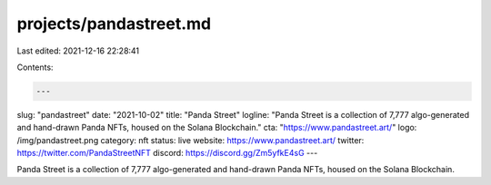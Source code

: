 projects/pandastreet.md
=======================

Last edited: 2021-12-16 22:28:41

Contents:

.. code-block:: md

    ---
slug: "pandastreet"
date: "2021-10-02"
title: "Panda Street"
logline: "Panda Street is a collection of 7,777 algo-generated and hand-drawn Panda NFTs, housed on the Solana Blockchain."
cta: "https://www.pandastreet.art/"
logo: /img/pandastreet.png
category: nft
status: live
website: https://www.pandastreet.art/
twitter: https://twitter.com/PandaStreetNFT
discord: https://discord.gg/Zm5yfkE4sG
---

Panda Street is a collection of 7,777 algo-generated and hand-drawn Panda NFTs, housed on the Solana Blockchain.


